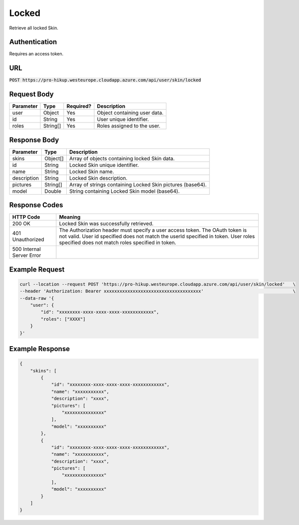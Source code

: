 .. _locked:

Locked
============

Retrieve all locked Skin.

Authentication
------------

Requires an access token.

URL
------------

:code:`POST https://pro-hikup.westeurope.cloudapp.azure.com/api/user/skin/locked`

Request Body
------------

+---------------+-----------+---------------+------------------------------------------------------+
| Parameter     | Type      | Required?     | Description                                          |
+===============+===========+===============+======================================================+
| user          | Object    | Yes           | Object containing user data.                         |
+---------------+-----------+---------------+------------------------------------------------------+
| id            | String    | Yes           | User unique identifier.                              |
+---------------+-----------+---------------+------------------------------------------------------+
| roles         | String[]  | Yes           | Roles assigned to the user.                          |
+---------------+-----------+---------------+------------------------------------------------------+

Response Body
------------

+---------------+-----------+----------------------------------------------------------------------+
| Parameter     | Type      | Description                                                          |
+===============+===========+======================================================================+
| skins         | Object[]  | Array of objects containing locked Skin data.                        |
+---------------+-----------+----------------------------------------------------------------------+
| id            | String    | Locked Skin unique identifier.                                       |
+---------------+-----------+----------------------------------------------------------------------+
| name          | String    | Locked Skin name.                                                    |
+---------------+-----------+----------------------------------------------------------------------+
| description   | String    | Locked Skin description.                                             |
+---------------+-----------+----------------------------------------------------------------------+
| pictures      | String[]  | Array of strings containing Locked Skin pictures (base64).           |
+---------------+-----------+----------------------------------------------------------------------+
| model         | Double    | String containing Locked Skin model (base64).                        |
+---------------+-----------+----------------------------------------------------------------------+

Response Codes
------------

+---------------------------+----------------------------------------------------------------------+
| HTTP Code                 | Meaning                                                              |
+===========================+======================================================================+
| 200 OK                    | Locked Skin was successfully retrieved.                              |
+---------------------------+----------------------------------------------------------------------+
| 401 Unauthorized          | The Authorization header must specify a user access token.           |
|                           | The OAuth token is not valid.                                        |
|                           | User id specified does not match the userId specified in token.      |
|                           | User roles specified does not match roles specified in token.        |
+---------------------------+----------------------------------------------------------------------+
| 500 Internal Server Error |                                                                      |
+---------------------------+----------------------------------------------------------------------+

Example Request
------------

.. code-block:: console

    curl --location --request POST 'https://pro-hikup.westeurope.cloudapp.azure.com/api/user/skin/locked'   \
    --header 'Authorization: Bearer xxxxxxxxxxxxxxxxxxxxxxxxxxxxxxxxxxxxx'                                  \
    --data-raw '{
        "user": {
            "id": "xxxxxxxx-xxxx-xxxx-xxxx-xxxxxxxxxxxx",
            "roles": ["XXXX"]
        }
    }'

Example Response
------------

.. code-block:: console

    {
        "skins": [
            {
                "id": "xxxxxxxx-xxxx-xxxx-xxxx-xxxxxxxxxxxx",
                "name": "xxxxxxxxxxx",
                "description": "xxxx",
                "pictures": [
                    "xxxxxxxxxxxxxxx"
                ],
                "model": "xxxxxxxxxx"
            },
            {
                "id": "xxxxxxxx-xxxx-xxxx-xxxx-xxxxxxxxxxxx",
                "name": "xxxxxxxxxxx",
                "description": "xxxx",
                "pictures": [
                    "xxxxxxxxxxxxxxx"
                ],
                "model": "xxxxxxxxxx"
            }
        ]
    }
